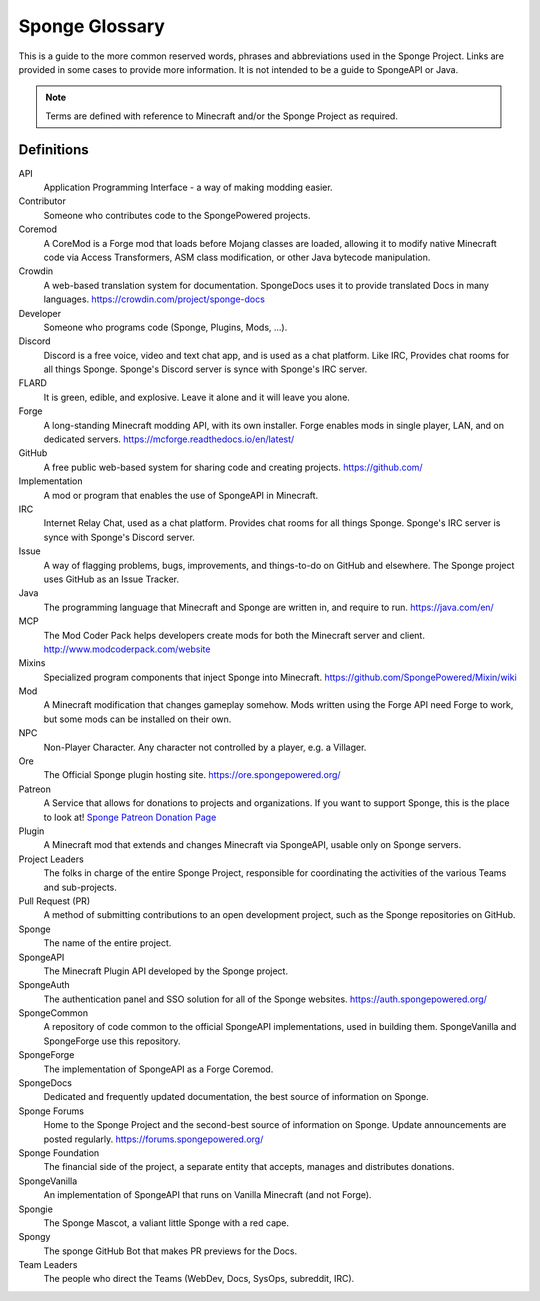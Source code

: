 ===============
Sponge Glossary
===============

This is a guide to the more common reserved words, phrases and abbreviations used in the Sponge Project. Links are
provided in some cases to provide more information. It is not intended to be a guide to SpongeAPI or Java.

.. note::

    Terms are defined with reference to Minecraft and/or the Sponge Project as required.


Definitions
~~~~~~~~~~~

API
  Application Programming Interface - a way of making modding easier.
Contributor
  Someone who contributes code to the SpongePowered projects.
Coremod
  A CoreMod is a Forge mod that loads before Mojang classes are loaded, allowing it to modify native Minecraft code via
  Access Transformers, ASM class modification, or other Java bytecode manipulation.
Crowdin
  A web-based translation system for documentation. SpongeDocs uses it to provide translated Docs in many languages.
  https://crowdin.com/project/sponge-docs
Developer
  Someone who programs code (Sponge, Plugins, Mods, ...).
Discord
  Discord is a free voice, video and text chat app, and is used as a chat platform. Like IRC, Provides chat rooms for all things Sponge.
  Sponge's Discord server is synce with Sponge's IRC server.
FLARD
  It is green, edible, and explosive. Leave it alone and it will leave you alone.
Forge
  A long-standing Minecraft modding API, with its own installer. Forge enables mods in single player, LAN, and on
  dedicated servers. https://mcforge.readthedocs.io/en/latest/
GitHub
  A free public web-based system for sharing code and creating projects. https://github.com/
Implementation
  A mod or program that enables the use of SpongeAPI in Minecraft.
IRC
  Internet Relay Chat, used as a chat platform. Provides chat rooms for all things Sponge.
  Sponge's IRC server is synce with Sponge's Discord server.
Issue
  A way of flagging problems, bugs, improvements, and things-to-do on GitHub and elsewhere. The Sponge project uses
  GitHub as an Issue Tracker.
Java
  The programming language that Minecraft and Sponge are written in, and require to run. https://java.com/en/
MCP
  The Mod Coder Pack helps developers create mods for both the Minecraft server and client. http://www.modcoderpack.com/website
Mixins
  Specialized program components that inject Sponge into Minecraft. https://github.com/SpongePowered/Mixin/wiki
Mod
  A Minecraft modification that changes gameplay somehow. Mods written using the Forge API need Forge to work, but some
  mods can be installed on their own.
NPC
  Non-Player Character. Any character not controlled by a player, e.g. a Villager.
Ore
  The Official Sponge plugin hosting site. https://ore.spongepowered.org/
Patreon
  A Service that allows for donations to projects and organizations. If you want to support Sponge, this is the place to
  look at! `Sponge Patreon Donation Page <https://www.patreon.com/Sponge>`__
Plugin
  A Minecraft mod that extends and changes Minecraft via SpongeAPI, usable only on Sponge servers.
Project Leaders
  The folks in charge of the entire Sponge Project, responsible for coordinating the activities of the various Teams and
  sub-projects.
Pull Request (PR)
  A method of submitting contributions to an open development project, such as the Sponge repositories on GitHub.
Sponge
  The name of the entire project.
SpongeAPI
  The Minecraft Plugin API developed by the Sponge project.
SpongeAuth
  The authentication panel and SSO solution for all of the Sponge websites. https://auth.spongepowered.org/
SpongeCommon
  A repository of code common to the official SpongeAPI implementations, used in building them. SpongeVanilla and
  SpongeForge use this repository.
SpongeForge
  The implementation of SpongeAPI as a Forge Coremod.
SpongeDocs
  Dedicated and frequently updated documentation, the best source of information on Sponge.
Sponge Forums
  Home to the Sponge Project and the second-best source of information on Sponge. Update announcements are posted
  regularly. https://forums.spongepowered.org/
Sponge Foundation
  The financial side of the project, a separate entity that accepts, manages and distributes donations.
SpongeVanilla
  An implementation of SpongeAPI that runs on Vanilla Minecraft (and not Forge).
Spongie
  The Sponge Mascot, a valiant little Sponge with a red cape.
Spongy
  The sponge GitHub Bot that makes PR previews for the Docs.
Team Leaders
  The people who direct the Teams (WebDev, Docs, SysOps, subreddit, IRC).
